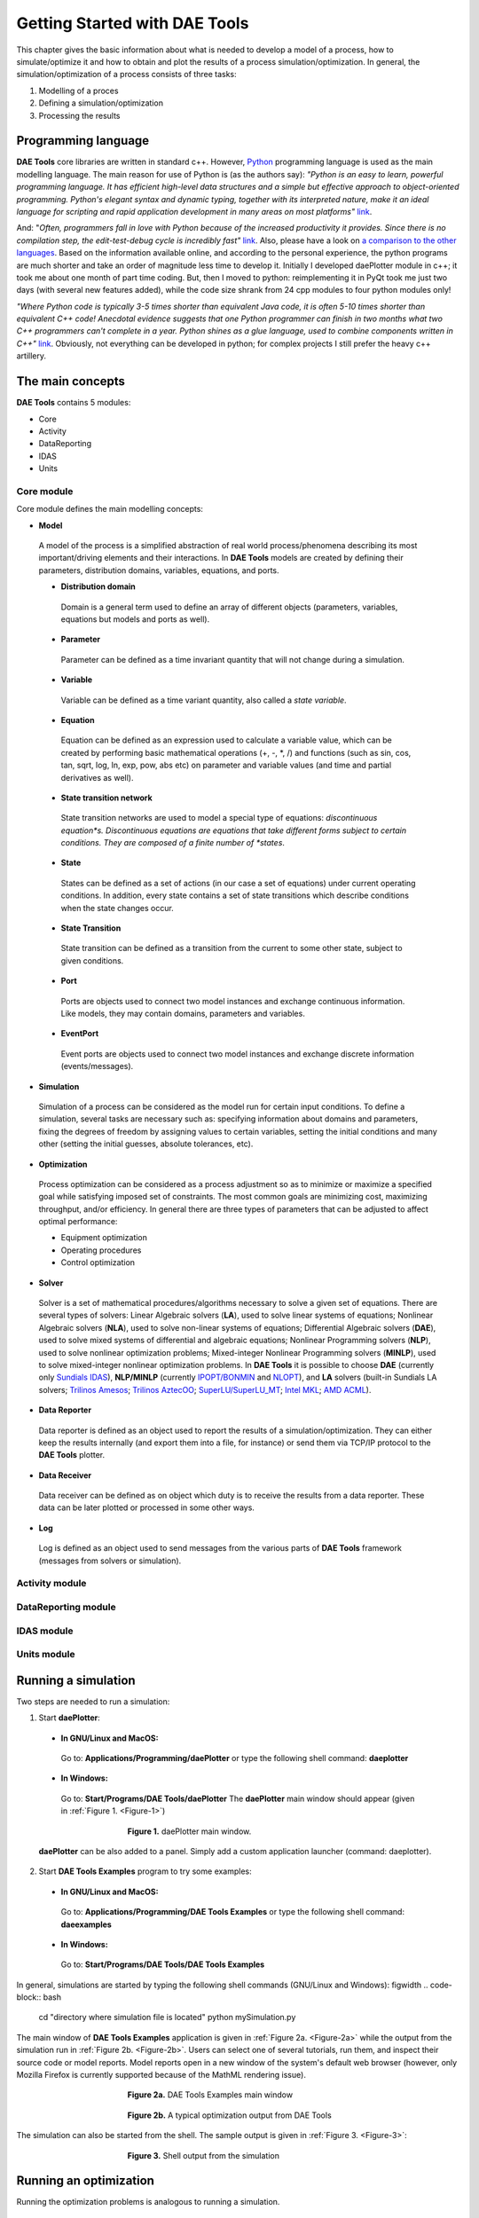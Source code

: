 ******************************
Getting Started with DAE Tools
******************************

.. |br| raw:: html

   <br />

This chapter gives the basic information about what is needed to develop a model of a process, how to simulate/optimize
it and how to obtain and plot the results of a process simulation/optimization. In general, the simulation/optimization
of a process consists of three tasks:

#. Modelling of a proces
#. Defining a simulation/optimization
#. Processing the results

Programming language
====================
**DAE Tools** core libraries are written in standard c++. However, `Python <http://www.python.org>`_ programming language is
used as the main modelling language. The main reason for use of Python is (as the authors say):
*"Python is an easy to learn, powerful programming language. It has efficient high-level data structures and a simple
but effective approach to object-oriented programming. Python's elegant syntax and dynamic typing, together with its
interpreted nature, make it an ideal language for scripting and rapid application development in many areas on
most platforms"* `link <http://docs.python.org/tutorial>`_. 

And: "*Often, programmers fall in love with Python because of the increased productivity it provides. Since there is no
compilation step, the edit-test-debug cycle is incredibly fast"* `link <http://www.python.org/doc/essays/blurb>`_. Also, please
have a look on `a comparison to the other languages <http://www.python.org/doc/essays/comparisons>`_. Based on the information
available online, and according to the personal experience, the python programs are much shorter and take an order of magnitude
less time to develop it. Initially I developed daePlotter module in c++; it took me about one month of part time coding. But,
then I moved to python: reimplementing it in PyQt took me just two days (with several new features added), while the code size
shrank from 24 cpp modules to four python modules only!

*"Where Python code is typically 3-5 times shorter than equivalent Java code, it is often 5-10 times shorter than equivalent
C++ code! Anecdotal evidence suggests that one Python programmer can finish in two months what two C++ programmers can't
complete in a year. Python shines as a glue language, used to combine components written in C++"*
`link <http://www.python.org/doc/essays/comparisons>`_.
Obviously, not everything can be developed in python; for complex projects I still prefer the heavy c++ artillery.

The main concepts
=================

**DAE Tools** contains 5 modules:

* Core
* Activity
* DataReporting
* IDAS
* Units
    
Core module
-----------

Core module defines the main modelling concepts:

* **Model**
 A model of the process is a simplified abstraction of real world process/phenomena describing its most important/driving elements and their interactions. In **DAE Tools** models are created by defining their parameters, distribution domains, variables, equations, and ports.

 * **Distribution domain**
  Domain is a general term used to define an array of different objects (parameters, variables, equations but models and ports as well).
 * **Parameter**
  Parameter can be defined as a time invariant quantity that will not change during a simulation.
 * **Variable**
  Variable can be defined as a time variant quantity, also called a *state variable*.
 * **Equation**
  Equation can be defined as an expression used to calculate a variable value, which can be created
  by performing basic mathematical operations (+, -, *, /) and functions (such as sin, cos, tan, sqrt, log, ln, exp, pow, abs etc)
  on parameter and variable values (and time and partial derivatives as well).
 * **State transition network**
  State transition networks are used to model a special type of equations:
  *discontinuous equation*s. Discontinuous equations are equations that take different forms subject to certain conditions.
  They are composed of a finite number of *states*.
 * **State**
  States can be defined as a set of actions (in our case a set of equations) under current operating conditions.
  In addition, every state contains a set of state transitions which describe conditions
  when the state changes occur.
 * **State Transition**
  State transition can be defined as a transition from the current to some other state, subject to given conditions.
 * **Port**
  Ports are objects used to connect two model instances and exchange continuous information.
  Like models, they may contain domains, parameters and variables.
 * **EventPort**
  Event ports are objects used to connect two model instances and exchange discrete information (events/messages).

* **Simulation**
 Simulation of a process can be considered as the model run for certain input conditions.
 To define a simulation, several tasks are necessary such as: specifying information about domains and parameters,
 fixing the degrees of freedom by assigning values to certain variables, setting the initial conditions and many other
 (setting the initial guesses, absolute tolerances, etc).

* **Optimization**
 Process optimization can be considered as a process adjustment so as to minimize or maximize a specified goal while
 satisfying imposed set of constraints. The most common goals are minimizing cost, maximizing throughput, and/or
 efficiency. In general there are three types of parameters that can be adjusted to affect optimal performance:

 * Equipment optimization
 * Operating procedures
 * Control optimization

* **Solver**
 Solver is a set of mathematical procedures/algorithms necessary to solve a given set of equations.
 There are several types of solvers: Linear Algebraic solvers (**LA**), used to solve linear systems of equations;
 Nonlinear Algebraic solvers (**NLA**), used to solve non-linear systems of equations; Differential Algebraic solvers
 (**DAE**), used to solve mixed systems of differential and algebraic equations; Nonlinear Programming solvers (**NLP**),
 used to solve nonlinear optimization problems; Mixed-integer Nonlinear Programming solvers (**MINLP**), used to solve
 mixed-integer nonlinear optimization problems. In **DAE Tools** it is possible to choose **DAE**
 (currently only `Sundials IDAS <https://computation.llnl.gov/casc/sundials/main.html>`_), **NLP/MINLP**
 (currently `IPOPT/BONMIN <https://projects.coin-or.org/Bonmin>`_
 and `NLOPT <http://ab-initio.mit.edu/wiki/index.php/NLopt>`_),
 and **LA** solvers (built-in Sundials LA solvers; `Trilinos Amesos <http://trilinos.sandia.gov/packages/amesos>`_;
 `Trilinos AztecOO <http://trilinos.sandia.gov/packages/aztecoo>`_;
 `SuperLU/SuperLU_MT <http://crd.lbl.gov/~xiaoye/SuperLU/index.html>`_;
 `Intel MKL <http://software.intel.com/en-us/intel-mkl>`_; `AMD ACML <http://www.amd.com/acml>`_).
    
* **Data Reporter**
 Data reporter is defined as an object used to report the results of a simulation/optimization.
 They can either keep the results internally (and export them into a file, for instance) or send them via
 TCP/IP protocol to the **DAE Tools** plotter.
    
* **Data Receiver**
 Data receiver can be defined as on object which duty is to receive the results from a data reporter.
 These data can be later plotted or processed in some other ways.
    
* **Log**
 Log is defined as an object used to send messages from the various parts of **DAE Tools** framework
 (messages from solvers or simulation).

Activity module
---------------

DataReporting module
--------------------

IDAS module
-----------

Units module
------------

Running a simulation
====================

Two steps are needed to run a simulation:

1. Start **daePlotter**:

 * **In GNU/Linux and MacOS:**
  Go to: **Applications/Programming/daePlotter** or type the following shell command: **daeplotter**
 * **In Windows:**
  Go to: **Start/Programs/DAE Tools/daePlotter**
  The **daePlotter** main window should appear (given in :ref:`Figure 1. <Figure-1>`)

    .. _Figure-1:
    .. figure:: _static/Screenshot-DAEPlotter.png
       :width: 250 pt
       :figwidth: 300 pt
       :align: center

       **Figure 1.** daePlotter main window.

 **daePlotter** can be also added to a panel. Simply add a custom application launcher (command: daeplotter).

2. Start **DAE Tools Examples** program to try some examples:

 * **In GNU/Linux and MacOS:**
  Go to: **Applications/Programming/DAE Tools Examples**
  or type the following shell command: **daeexamples**
 * **In Windows:**
  Go to: **Start/Programs/DAE Tools/DAE Tools Examples**

In general, simulations are started by typing the following shell commands (GNU/Linux and Windows):
figwidth
.. code-block:: bash

    cd "directory where simulation file is located"
    python mySimulation.py

The main window of **DAE Tools Examples** application is given in :ref:`Figure 2a. <Figure-2a>` while the output from the simulation run
in :ref:`Figure 2b. <Figure-2b>`. Users can select one of several tutorials, run them, and inspect their source code or model reports.
Model reports open in a new window of the system's default web browser (however, only Mozilla Firefox is currently supported
because of the MathML rendering issue).

.. _Figure-2a:
.. figure:: _static/Screenshot-DAEToolsTutorials.png
   :width: 250 pt
   :figwidth: 300 pt
   :align: center

   **Figure 2a.** DAE Tools Examples main window

.. _Figure-2b:
.. figure:: _static/Screenshot-DAEToolsTutorials-Run.png
   :width: 250 pt
   :figwidth: 300 pt
   :align: center

   **Figure 2b.** A typical optimization output from DAE Tools

The simulation can also be started from the shell. The sample output is given in :ref:`Figure 3. <Figure-3>`:

.. _Figure-3:
.. figure:: _static/Screenshot-RunningSimulation.png
   :width: 250 pt
   :figwidth: 300 pt
   :align: center

   **Figure 3.** Shell output from the simulation

   
Running an optimization
=======================

Running the optimization problems is analogous to running a simulation.


Model development
=================

In general, three approaches to process modelling exist ([#Morton2003]_):

 * Sequential Modular (**SeqM**) approach
 * Simultaneous Modular (**SimM**) approach
 * Equation-Oriented (**EO**) approach

The pros & cons of the first two approaches are extensively studied in the literature. Under the **EO** approach we generate
and gather together all equations and variables which constitute the model representing the process. The equations are solved
simultaneously using a suitable mathematical algorithm (Morton, 2003 [#Morton2003]_). Equation-oriented simulation requires
simultaneous solution of a set of differential algebraic equations (**DAE**) which itself requires a solution of a set of
nonlinear algebraic equations (**NLAE**) and linear algebraic equations (**LAE**). The Newton's method or some variant of it
is almost always used to solve problems described by NLAEs. A brief history of Equation-Oriented solvers and comparison of
**SeqM** and **EO** approaches as well as descriptions of the simultaneous modular and equation-oriented methods can be found
in Morton, 2003 ([#Morton2003]_). Also a good overview of the equation-oriented approach and its application in
`gPROMS <http://www.psenterprise.com/gproms>`_ is given by Barton & Pantelides ([#Pantelides1]_, [#Pantelides2]_, [#Pantelides3]_).

**DAE Tools** use the Equation-Oriented approach to process modelling, and the following types of processes can be modelled:

 * Lumped and distributed
 * Steady-state and dynamic

Problems can be formulated as linear, non-linear, and (partial) differential algebraic systems (of index 1).
The most common problems are initial value problems of implicit form. Equations can be ordinary or discontinuous,
where discontinuities are automatically handled by the framework. A good overview of discontinuous equations and
a procedure for location of equation discontinuities is given by Park & Barton ([#ParkBarton]_)
and in `Sundials IDA <https://computation.llnl.gov/casc/sundials/documentation/ida_guide/node3.html#SECTION00330000000000000000 documentation>`_
(used in DAE Tools).

.. rubric:: Footnotes

.. [#Morton2003] Morton, W., Equation-Oriented Simulation and Optimization. *Proc. Indian Natl. Sci. Acad.* 2003, 317-357.
.. [#Pantelides1] Pantelides, C. C., and P. I. Barton, Equation-oriented dynamic simulation current status and future perspectives, *Computers & Chemical Engineering*, vol. 17, no. Supplement 1, pp. 263 - 285, 1993.
.. [#Pantelides2] Barton, P. I., and C. C. Pantelides, gPROMS - a Combined Discrete/Continuous Modelling Environment for Chemical Processing Systems, *Simulation Series*, vol. 25, no. 3, pp. 25-34, 1993.
.. [#Pantelides3] Barton, P. I., and C. C. Pantelides, Modeling of combined discrete/continuous processes", *AIChE Journal*, vol. 40, pp. 966-979, 1994.
.. [#ParkBarton] Park, T., and P. I. Barton, State event location in differential-algebraic models", *ACM Transactions on Modeling and Computer Simulation*, vol. 6, no. 2, New York, NY, USA, ACM, pp. 137-165, 1996.

Models
------

In **DAE Tools** models are created by defining its parameters, distribution domains, variables, equations, and ports.
Models are developed by deriving a new class from the base model class (:py:class:`pyCore.daeModel`).
The process consists of two steps:

 #. Declare all domains, parameters, variables and ports in :py:meth:`~pyCore.daeModel.__init__` function (the constructor)
 #. Declare equations and state transition networks in :py:meth:`~pyCore.daeModel.DeclareEquations` function

Models in **pyDAE** (using python programming language) can be defined by the following statement:

.. code-block:: python

    class myModel(daeModel):
        def __init__(self, Name, Parent = None, Description = ""):
            daeModel.__init__(self, Name, Parent, Description)
            ... (here go declarations of domains, parameters, variables, ports, etc)

        def DeclareEquations(self):
            ... (here go declarations of equations and state transitions)

while in **cDAE** (using c++ programming language):

.. code-block:: cpp

    class myModel : public daeModel
    {
    public:
        myModel(string strName, daeModel* pParent = NULL, string strDescription = "")
        : daeModel(strName, pParent, strDescription)
        {
            ... (here go additional properties of domains, parameters, variables, ports, etc)
        }

        void DeclareEquations(void)
        {
            ... (here go declarations of equations and state transitions)
        }

    public:
        ... (here go declarations of domains, parameters, variables, ports, etc)
    };

More information about developing models can be found in :doc:`pyDAE_user_guide` and :py:class:`pyCore.daeModel`.
Also, do not forget to have a look on :doc:`tutorials`.

Distribution domains
--------------------
There are two types of domains in **DAE Tools**: simple arrays and distributed domains (commonly used to distribute variables, 
parameters and equations in space). The distributed domains can have a uniform (default) or a user specified non-uniform grid.
At the moment, only the following finite difference methods can be used to calculate partial derivatives:

 * Backward finite difference method (BFD)
 * Forward finite difference method (FFD)
 * Center finite difference method (CFD)

In **DAE Tools** just anything can be distributed on domains: parameters, variables, equations even models and ports.
Obviously it does not have a physical meaning to distribute a model on a domain, However that can be useful for modelling
of complex processes where we can create an array of models where each point in a distributed domain have a corresponding
model so that a user does not have to take care of number of points in the domain, etc. In addition, domain points values
can be obtained as a **NumPy** one-dimensional array; this way **DAE Tools** can be easily used in conjuction with other
scientific python libraries `NumPy <http://numpy.scipy.org>`_, `SciPy <http://www.scipy.org>`_, for instance and many
`other <http://www.scipy.org/Projects>`_.

Domains in **pyDAE** can be defined by the following statement:

.. code-block:: python

    myDomain = daeDomain("myDomain", Parent_Model_or_Port, Description)

while in **cDAE**:

.. code-block:: cpp

    daeDomain myDomain("myDomain", &Parent_Model_or_Port, Description);

More information about domains can be found in :doc:`pyDAE_user_guide` and :py:class:`pyCore.daeDomain`.
Also, do not forget to have a look on :doc:`tutorials`.

Parameters
----------

There are two types of parameters in **DAE Tools**: ordinary and distributed. Several functions to get a parameter
value (function call operator :py:meth:`~pyCore.daeParameter.__call__`) and array of values
(:py:meth:`~pyCore.daeParameter.array`) have been defined. In addition, distributed parameters have
:py:attr:`~pyCore.daeParameter.npyValues` property to get the values as a numpy multi-dimensional array.

Parameters in **pyDAE** can be defined by the following statement:

.. code-block:: python

    myParam = daeParameter("myParam", eReal, Parent_Model_or_Port, "Description")

while in **cDAE**:

.. code-block:: cpp

    daeParameter myParam("myParam", eReal, &Parent_Model_or_Port, "Description");

More information about parameters can be found in :doc:`pyDAE_user_guide` and :py:class:`pyCore.daeParameter`.
Also, do not forget to have a look on :doc:`tutorials`.

Variables
---------
There are two types of variables in **DAE Tools**: ordinary and distributed. Functions to get a variable value
(function call operator :py:meth:`~pyCore.daeVariable.__call__`), a time or a partial derivative
(:py:meth:`~pyCore.daeVariable.dt`, :py:meth:`~pyCore.daeVariable.d`, or :py:meth:`~pyCore.daeVariable.d2`) or
functions to obtain an array of values, time or partial derivatives (:py:meth:`~pyCore.daeVariable.array`,
:py:meth:`~pyCore.daeVariable.dt_array`, :py:meth:`~pyCore.daeVariable.d_array`, or :py:meth:`~pyCore.daeVariable.d2_array`)
have been defined. In addition, distributed variables have :py:attr:`~pyCore.daeVariable.npyValues` property to get
the values as a numpy multi-dimensional array.

Variables in **pyDAE** can be defined by the following statement:

.. code-block:: python

    myVar = daeVariable("myVar", variableType, Parent_Model_or_Port, "Description")

while in **cDAE**:

.. code-block:: cpp

    daeVariable myVar("myVar", variableType, &Parent_Model_or_Port, "Description");

More information about variables can be found in :doc:`pyDAE_user_guide` and :py:class:`pyCore.daeVariable`.
Also, do not forget to have a look on :doc:`tutorials`.

Equations
---------
**DAE Tools** introduce two types of equations: ordinary and distributed. What makes distributed
equations special is that an equation expression is valid on every point within the domains that
the equations is distriibuted on. Equations can be distributed on a whole domain, on a part of it
or on some of the points in a domain. Equations in **pyDAE** can be defined by the following statement:

.. code-block:: python

    eq = model.CreateEquation("myEquation", "Description")

while in **cDAE**:

.. code-block:: cpp

    daeEquation* eq = model.CreateEquation("myEquation", "Description");

To define an equation expression (used to calculate its residual and its gradient - which represent a single row in a
Jacobian matrix) **DAE Tools** combine the
`operator overloading <http://en.wikipedia.org/wiki/Automatic_differentiation#Operator_overloading>`_ 
technique for `automatic differentiation <http://en.wikipedia.org/wiki/Automatic_differentiation>`_
(adopted from `ADOL-C <https://projects.coin-or.org/ADOL-C>`_ library) with the concept of representing equations as
**evaluation trees**. Evaluation trees are made of binary or unary nodes, itself representing four basic mathematical
operations and frequently used mathematical functions, such as ``sin, cos, tan, sqrt, pow, log, ln, exp, min, max, floor, ceil,
abs, sum, product, ...``. These basic mathematical operations and functions are implemented to operate on **a heavily
modified ADOL-C** library class :py:class:`~pyCore.adouble` (which has been extended to contain information about
domains/parameters/variables etc). In adition, a new :py:class:`~pyCore.adouble_array` class has been introduced to apply all
above-mentioned operations on arrays of variables.
What is different here is that :py:class:`~pyCore.adouble`/:py:class:`~pyCore.adouble_array` classes and mathematical
operators/functions work in two modes; they can either **build-up an evaluation tree** or **calculate a value of an expression**.
Once built the evaluation trees can be used to calculate equation residuals or derivatives to fill a Jacobian matrix
necessary for a Newton-type iteration. A typical evaluation tree is presented in :ref:`Figure 4. <Figure-4>`.

.. _Figure-4:
.. figure:: _static/EvaluationTree.png
   :width: 250 pt
   :figwidth: 300 pt
   :align: center

   **Figure 4.** DAE Tools equation evaluation tree

As it has been noted before, domains, parameters, and variables contain functions that return
:py:class:`~pyCore.adouble`/:py:class:`~pyCore.adouble_array` objects, which can be used to calculate
residuals and derivatives. These functions include functions to get a value of
a domain/parameter/variable (function call operator), to get a time or a partial derivative of a variable
(functions :py:meth:`~pyCore.daeVariable.dt`, :py:meth:`~pyCore.daeVariable.d`, or :py:meth:`~pyCore.daeVariable.d2`)
or functions to obtain an array of values, time or partial derivatives (:py:meth:`~pyCore.daeVariable.array`,
:py:meth:`~pyCore.daeVariable.dt_array`, :py:meth:`~pyCore.daeVariable.d_array`, or :py:meth:`~pyCore.daeVariable.d2_array`).
Another useful feature of **DAE Tools** equations is that they can be
exported into MathML or Latex format and easily visualized.

For example, the equation *F* (given in :ref:`Figure 4. <Figure-4>`) can be defined in **pyDAE** by using the following
statements:

.. code-block:: python

    F = model.CreateEquation("F", "F description")
    F.Residal = V14.dt() + V1() / (V14() + 2.5) + Sin(3.14 * V3())

while in **cDAE** by:

.. code-block:: cpp

    daeEquation* F = model.CreateEquation("F", "F description");
    F->SetResidal( V14.dt() + V1() / (V14() + 2.5) + sin(3.14 * V3()) );

More information about equations can be found in :doc:`pyDAE_user_guide` and :py:class:`pyCore.daeEquation`.
Also, do not forget to have a look on :doc:`tutorials`.

State Transition Networks (discontinuous equations)
---------------------------------------------------

Discontinuous equations are equations that take different forms subject to certain conditions. For example,
if we want to model a flow through a pipe we may observe three different flow regimes:

* Laminar: if Reynolds number is less than 2,100
* Transient: if Reynolds number is greater than 2,100 and less than 10,000
* Turbulent: if Reynolds number is greater than 10,000

What we can see is that from any of these three states we can go to any other state. This type of discontinuities
is called a **reversible discontinuity** and can be described by the
:py:meth:`~pyCore.daeModel.IF`, :py:meth:`~pyCore.daeModel.ELSE_IF`, :py:meth:`~pyCore.daeModel.ELSE`
state transient network functions.
In **pyDAE** it is given by the following statement:

.. code-block:: python

    IF(Re() <= 2100)                      # (Laminar flow)
    #... (equations go here)

    ELSE_IF(Re() > 2100 and Re() < 10000) # (Transient flow)
    #... (equations go here)

    ELSE()                                # (Turbulent flow)
    #... (equations go here)

    END_IF()

while in **cDAE** by:

.. code-block:: cpp

    IF(Re() <= 2100);                      // (Laminar flow)
    //... (equations go here)

    ELSE_IF(Re() > 2100 && Re() < 10000);  // (Transient flow)
    //... (equations go here)

    ELSE();                                // (Turbulent flow)
    //... (equations go here)

    END_IF();

**Reversible discontinuities** can be **symmetrical** and **non-symmetrical**. The above example is **symmetrical**.
However, if we have a CPU and we want to model its power dissipation we may have three operating modes with the
following state transitions:

* Normal mode

  * switch to **Power saving mode** if CPU load is below 5%
  * switch to **Fried mode** if the temperature is above 110 degrees

* Power saving mode

  * switch to **Normal mode** if CPU load is above 5%
  * switch to **Fried mode** if the temperature is above 110 degrees

* Fried mode (no escape from here... go to the nearest shop and buy a new one!)

What we can see is that from the **Normal mode** we can either go to the **Power saving mode** or to the **Fried mode**.
The same stands for the **Power saving mode**: we can either go to the **Normal mode** or to the **Fried mode**.
However, once the temperature exceeds 110 degrees the CPU dies (let's say we heavily overclocked it) and there
is no going back. This type of discontinuities is called an **irreversible discontinuity** and can be described by
using  :py:meth:`~pyCore.daeModel.STN`, :py:meth:`~pyCore.daeModel.STATE`, :py:meth:`~pyCore.daeModel.END_STN` 
functions while state transitions using :py:meth:`~pyCore.daeModel.ON_CONDITION` function.
In **pyDAE** this type of state transitions is given by the following statement:

.. code-block:: python

    STN("CPU")

    STATE("Normal")
    #... (equations go here)
    ON_CONDITION(CPULoad() < 0.05, switchToState = "PowerSaving")
    ON_CONDITION(T() > 110,        switchToState = "Fried")

    STATE("PowerSaving")
    #... (equations go here)
    ON_CONDITION(CPULoad() >= 0.05, switchToState = "Normal")
    ON_CONDITION(T() > 110,         switchToState = "Fried")

    STATE("Normal")
    #... (equations go here)

    END_STN()

while in **cDAE** by:

.. code-block:: cpp

    STN("CPU");

    STATE("Normal");
    //... (equations go here)
    ON_CONDITION(CPULoad() < 0.05, switchToState = "PowerSaving");
    ON_CONDITION(T() > 110,        switchToState = "Fried");


    STATE("PowerSaving");
    //... (equations go here)
    ON_CONDITION(CPULoad() >= 0.05, switchToState = "Normal");
    ON_CONDITION(T() > 110,         switchToState = "Fried");

    STATE("Normal");
    //... (equations go here)

    END_STN();

More information about state transition networks can be found in :doc:`pyDAE_user_guide` and :py:class:`pyCore.daeSTN`.
Also, do not forget to have a look on :doc:`tutorials`.

Ports
-----

Ports are used to connect two models. Like models, they may contain domains, parameters and variables. For instance,
in **pyDAE** ports can be defined by the following statements:

.. code-block:: python

    class myPort(daePort):
        def __init__(self, Name, Type, Parent = None, Description = ""):
            daePort.__init__(self, Name, Type, Parent, Description)
            #... (here go declarations of domains, parameters and variables)

while in **cDAE** by:

.. code-block:: cpp

    class myPort : public daePort
    {
    public:
    myPort(string strName, daeePortType eType, daeModel* pParent, string strDescription = "")
            : daePort(strName, eType, pParent, strDescription)
        {
            //... (here go additional properties of domains, parameters and variables)
        }

    public:
        //... (here go declarations of domains, parameters and variables)
    };

More information about ports can be found in :doc:`pyDAE_user_guide` and :py:class:`pyCore.daePort`.
Also, do not forget to have a look on :doc:`tutorials`.

Event Ports
-----------

Event ports are also used to connect two models; however, they allow sending of discrete messages (events) between
model instances. Events can be triggered manually or as a result of a state transition in a model. The main difference
between event and ordinary ports is that the former allow a discrete communication between model instances while
latter allow a continuous exchange of information. A single outlet event port can be connected to unlimited number
of inlet event ports. Messages contain a floating point value that can be used by a recipient (these actions are
specified in :py:meth:`~pyCore.daeModel.ON_EVENT` function); that value might be a simple number or an expression
involving model variables/parameters.

More information about event ports can be found in :doc:`pyDAE_user_guide` and :py:class:`pyCore.daeEventPort`.
Also, do not forget to have a look on :doc:`tutorials`.

Simulation
----------
As it was mentioned before, simulation of a process can be considered as the model run for certain input conditions.
To define a simulation in **DAE Tools** the following tasks have to be done:

1. Derive a new simulation class

 * Specify a model to simulate
 * Specify its domains and parameters information
 * Fix the degrees of freedom by assigning the values to certain variables
 * Set the initial conditions for differential variables
 * Set the other variables' information: initial guesses, absolute tolerances, etc
 * Specify the operating procedure. It can be either a simple run for a specified period of time (default) or
   a complex one where various actions can be taken during the simulation

2. Specify DAE and LA solvers

3. Specify a data reporter and a data receiver, and connect them

4. Set a time horizon, reporting interval, etc

5. Do the initialization of the DAE system

6. Save model report and/or runtime model report (to inspect expanded equations etc)

7. Run the simulation

Simulations in **pyDAE** can be defined by the following construct:

.. code-block:: python

    class mySimulation(daeSimulation):
        def __init__(self):
            daeSimulation.__init__(self)
            self.m = myModel("myModel", "Description")

        def SetUpParametersAndDomains(self):
            #... (here we set up domains and parameters)

        def SetUpVariables(self):
            #... (here we set up degrees of freedom, initial conditions, initial guesses, etc)

        def Run(self):
            #... (here goes a custom operating procedure, if needed)

while in **cDAE** by:

.. code-block:: cpp

    class mySimulation : public daeSimulation
    {
    public:
        mySimulation(void) : m("myModel", "Description")
        {
            SetModel(&m);
        }

    public:
        void SetUpParametersAndDomains(void)
        {
            //... (here we set up domains and parameters)
        }

        void SetUpVariables(void)
        {
            //... (here we set up degrees of freedom, initial conditions, initial guesses, etc)
        }

        void Run(void)
        {
            //... (here goes a custom operating procedure, if needed)
        }

    public:
        myModel m;
    };

Running a simulation
--------------------

Simulations in **pyDAE** can be run in two modes:

#. By using PyQt4 graphical user interface (GUI)
#. From the shell

1. Running a simulation from the GUI (**pyDAE** only)

 Here the default log, and data reporter objects will be used, while the user can choose DAE and LA solvers and
 specify time horizon and reporting interval.

.. code-block:: python

    # Import modules
    import sys
    from time import localtime, strftime
    from PyQt4 import QtCore, QtGui

    # Create QtApplication object
    app = QtGui.QApplication(sys.argv)

    # Create simulation object
    sim = simTutorial()

    # Report ALL variables in the model
    sim.m.SetReportingOn(True)

    # Show the daeSimulator window to choose the other information needed for simulation
    simulator  = daeSimulator(app, simulation=sim)
    simulator.show()

    # Execute applications main loop
    app.exec_()

2. Running a simulation from the shell:

In **pyDAE**:

.. code-block:: python

    # Import modules
    import sys
    from time import localtime, strftime

    # Create Log, Solver, DataReporter and Simulation object
    log          = daeStdOutLog()
    solver       = daeIDAS()
    datareporter = daeTCPIPDataReporter()
    simulation   = simTutorial()

    # Set the linear solver (optional)
    lasolver     = pyTrilinosAmesos.CreateTrilinosAmesosSolver("Amesos_Superlu")
    solver.SetLASolver(eThirdParty, lasolver)

    # Report ALL variables in the model
    simulation.m.SetReportingOn(True)

    # Set the time horizon (1000 seconds) and the reporting interval (10 seconds)
    simulation.SetReportingInterval(10)
    simulation.SetTimeHorizon(1000)

    # Connect data reporter (use the default TCP/IP connection string)
    simName = simulation.m.Name + strftime(" [m.%Y %H:%M:%S]", localtime())
    if(datareporter.Connect("", simName) == False):
        sys.exit()

    # Initialize the simulation
    simulation.Initialize(solver, datareporter, log)

    # Solve at time = 0 (initialization)
    simulation.SolveInitial()

    # Run
    simulation.Run()
    simulation.Finalize()

while in **cDAE** by:

.. code-block:: cpp

    // Create Log, Solver, DataReporter and Simulation object
    boost::scoped_ptr<daeSimulation_t>    pSimulation(new simTutorial);
    boost::scoped_ptr<daeDataReporter_t>  pDataReporter(daeCreateTCPIPDataReporter());
    boost::scoped_ptr<daeIDASolver>       pDAESolver(daeCreateIDASolver());
    boost::scoped_ptr<daeLog_t>           pLog(daeCreateStdOutLog());

    // Report ALL variables in the model
    pSimulation->GetModel()->SetReportingOn(true);

    // Set the time horizon and the reporting interval
    pSimulation->SetReportingInterval(10);
    pSimulation->SetTimeHorizon(100);

    // Connect data reporter
    string strName = pSimulation->GetModel()->GetName();
    if(!pDataReporter->Connect("", strName))
        return;

    // Initialize the simulation
    pSimulation->Initialize(pDAESolver.get(), pDataReporter.get(), pLog.get());

    // Solve at time = 0 (initialization)
    pSimulation->SolveInitial();

    // Run
    pSimulation->Run();
    pSimulation->Finalize();

Optimization
------------

To define an optimization problem it is first necessary to develop a model of the process and to define
a simulation (as explained above). Having done these tasks (working model and simulation) the optimization
in **DAE Tools** can be defined by specifying the objective function, optimization variables and optimization
constraints. It is intentionally chosen to keep simulation and optimization tightly coupled. The optimization
problem should be specified in the function :py:meth:`~pyActivity.daeSimulation.SetUpOptimization`.
The tasks have to be done are:

1. Specify the objective function

 * Objective function is defined by specifying its residual (similarly to specifying an equation residual);
   Internally the framework will create a new variable (V_obj) and a new equation (F_obj).

2. Specify optimization variables

 * The optimization variables have to be already defined in the model and their values assigned in the simulation;
   they can be either non-distributed or distributed.
 * Specify a type of optimization variable values. The variables can be **continuous** (floating point values in
   the given range), **integer** (set of integer values in the given range) or **binary** (integer value: 0 or 1).
 * Specify the starting point (within the range)

3. Specify optimization constraints

 * Two types of constraints exist in DAE Tools: **equality** and **inequality** constraints
   To define an **equality** constraint its residual and the value has to be specified;
   To define an **inequality** constraint its residual, the lower and upper bounds have to be specified;
   Internally the framework will create a new variable (V_constraint[N]) and a new equation (F_constraint[N])
   for each defined constraint, where N is the ordinal number of the constraint.

4. Specify NLP/MINLP solver

 * Currently **BONMIN** MINLP solver and **IPOPT** and **NLOPT** solvers are supported (the **BONMIN**
   solver internally uses **IPOPT** to solve NLP problems)

5. Specify DAE and LA solvers

6. Specify a data reporter and a data receiver, and connect them

7. Set a time horizon, reporting interval, etc

8. Set the options of the (MI)NLP solver

9. Initialize the optimization

10. Save model report and/or runtime model report (to inspect expanded equations etc)

11. Run the optimization

:py:meth:`~pyActivity.daeSimulation.SetUpOptimization` function is declared in **pyDAE** as the following:

.. code-block:: python

    class mySimulation(daeSimulation):
        #... (here we set up a simulation)

        def SetUpOptimization(self):
            #... (here goes a declaration of the obj. function, opt. variables and constraints)

while in **cDAE** by:

.. code-block:: cpp

    class mySimulation : public daeSimulation
    {
        //... (here we set up a simulation)

        void SetUpOptimization(void)
        {
            //... (here goes a declaration of the obj. function, opt. variables and constraints)
        }
    };

Running the optimization
------------------------

Optimizations, like simulations in **pyDAE** can be run in two modes:

#. By using PyQt4 graphical user interface (GUI)
#. From the shell

1. Running an optimization from the GUI (**pyDAE** only)

 Here the default log, and data reporter objects will be used, while the user can choose NLP, DAE and LA solvers and
 specify time horizon and reporting interval:

.. code-block:: python

    # Import modules
    import sys
    from time import localtime, strftime
    from PyQt4 import QtCore, QtGui

    # Create QtApplication object
    app = QtGui.QApplication(sys.argv)

    # Create simulation object
    sim = simTutorial()
    nlp = daeBONMIN()

    # Report ALL variables in the model
    sim.m.SetReportingOn(True)

    # Show the daeSimulator window to choose the other information needed for optimization
    simulator = daeSimulator(app, simulation=sim, nlpsolver=nlp)
    simulator.show()

    # Execute applications main loop
    app.exec_()

2. Running a simulation from the shell:

In **pyDAE**:

.. code-block:: python

    # Import modules
    import sys
    from time import localtime, strftime

    # Create Log, NLPSolver, DAESolver, DataReporter, Simulation and Optimization objects
    log          = daePythonStdOutLog()
    daesolver    = daeIDAS()
    nlpsolver    = daeBONMIN()
    datareporter = daeTCPIPDataReporter()
    simulation   = simTutorial()
    optimization = daeOptimization()

    # Enable reporting of all variables
    simulation.m.SetReportingOn(True)

    # Set the time horizon and the reporting interval
    simulation.ReportingInterval = 10
    simulation.TimeHorizon = 100

    # Connect data reporter
    simName = simulation.m.Name + strftime(" [m.%Y %H:%M:%S]", localtime())
    if(datareporter.Connect("", simName) == False):
        sys.exit()

    # Initialize the simulation
    optimization.Initialize(simulation, nlpsolver, daesolver, datareporter, log)

    # Set the MINLP solver options (optional)
    #nlpsolver.SetOption('OPTION', VALUE)
    #nlpsolver.LoadOptionsFile("")

    # Save the model report and the runtime model report
    simulation.m.SaveModelReport(simulation.m.Name + ".xml")
    simulation.m.SaveRuntimeModelReport(simulation.m.Name + "-rt.xml")

    # Run
    optimization.Run()
    optimization.Finalize()

while in **cDAE** by:

.. code-block:: cpp

    // Create Log, NLPSolver, DAESolver, DataReporter, Simulation and Optimization objects
    boost::scoped_ptr<daeSimulation_t>        pSimulation(new simTutorial);
    boost::scoped_ptr<daeDataReporter_t>      pDataReporter(daeCreateTCPIPDataReporter());
    boost::scoped_ptr<daeIDASolver>           pDAESolver(daeCreateIDASolver());
    boost::scoped_ptr<daeLog_t>               pLog(daeCreateStdOutLog());
    boost::scoped_ptr<daeNLPSolver_t>         pNLPSolver(new daeBONMINSolver());
    boost::scoped_ptr<daeOptimization_t>      pOptimization(new daeOptimization());

    // Report ALL variables in the model
    pSimulation->GetModel()->SetReportingOn(true);

    // Set the time horizon and the reporting interval
    pSimulation->SetReportingInterval(10);
    pSimulation->SetTimeHorizon(100);

    // Connect data reporter
    string strName = pSimulation->GetModel()->GetName();
    if(!pDataReporter->Connect("", strName))
        return;

    // Initialize the simulation
    pOptimization->Initialize(pSimulation.get(),
                            pNLPSolver.get(),
                            pDAESolver.get(),
                            pDataReporter.get(),
                            pLog.get());

    // Run
    pOptimization.Run();
    pOptimization.Finalize();

More information about simulation can be found in :doc:`pyDAE_user_guide` and :py:class:`~pyActivity.daeOptimization`.
Also, do not forget to have a look on :doc:`tutorials`.

Processing the results
----------------------

The simulation/optimization results can be easily plotted by using **DAE Plotter** application.
It is possible to choose between 2D and 3D plots. After choosing a desired type, a **Choose variable**
(given in :ref:`Figure 5. <Figure-5>`) dialog appears where a user has to select a variable to plot and specify information
about domains - fix some of them while leaving another free by selecting `*` from the list (to create a 2D plot
you need one domain free, while for a 3D plot you need two free domains).

    .. _Figure-5:
    .. figure:: _static/Screenshot-ChooseVariable.png
       :width: 250 pt
       :figwidth: 300 pt
       :align: center

       **Figure 5.** Choose variable dialog for a 2D plot

Typical 2D and 3D plots are given in :ref:`Figure 6. <Figure-6>` and :ref:`Figure 7. <Figure-7>`.

    .. _Figure-6:
    .. figure:: _static/Screenshot-2Dplot.png
       :width: 250 pt
       :figwidth: 300 pt
       :align: center

       **Figure 6.** Example 2D plot (produced by Matplotlib)

    .. _Figure-7:
    .. figure:: _static/Screenshot-3Dplot.png
       :width: 250 pt
       :figwidth: 300 pt
       :align: center

       **Figure 7.** Example 3D plot (produced by Mayavi2)


       
.. image:: http://sourceforge.net/apps/piwik/daetools/piwik.php?idsite=1&amp;rec=1&amp;url=wiki/
    :alt: 
